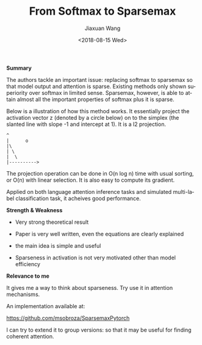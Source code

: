 #+TITLE: From Softmax to Sparsemax
#+DATE: <2018-08-15 Wed>
#+AUTHOR: Jiaxuan Wang
#+EMAIL: jiaxuan@umich
#+OPTIONS: ':nil *:t -:t ::t <:t H:3 \n:nil ^:t arch:headline author:t c:nil
#+OPTIONS: creator:comment d:(not "LOGBOOK") date:t e:t email:nil f:t inline:t
#+OPTIONS: num:t p:nil pri:nil stat:t tags:t tasks:t tex:t timestamp:t toc:t
#+OPTIONS: todo:t |:t
#+CREATOR: Emacs 25.1.1 (Org mode 8.2.10)
#+DESCRIPTION:
#+EXCLUDE_TAGS: noexport
#+KEYWORDS:
#+LANGUAGE: en
#+SELECT_TAGS: export

*Summary*

The authors tackle an important issue: replacing softmax to sparsemax so that
model output and attention is sparse. Existing methods only shown superiority
over softmax in limited sense. Sparsemax, however, is able to attain almost all
the important properties of softmax plus it is sparse. 

Below is a illustration of how this method works. It essentially project the
activation vector z (denoted by a circle below) on to the simplex (the slanted
line with slope -1 and intercept at 1). It is a l2 projection.

#+BEGIN_EXAMPLE
                     ^
                     |      o
                     |\
                     | \
                     |  \
                     |---------->         
#+END_EXAMPLE


The projection operation can be done in O(n log n) time with usual sorting, or
O(n) with linear selection. It is also easy to compute its gradient.

Applied on both language attention inference tasks and simulated multi-label
classification task, it acheives good performance.

*Strength & Weakness*

+ Very strong theoretical result

+ Paper is very well written, even the equations are clearly explained

+ the main idea is simple and useful

- Sparseness in activation is not very motivated other than model efficiency

*Relevance to me*

It gives me a way to think about sparseness. Try use it in attention mechanisms.

An implementation available at:

[[https://github.com/msobroza/SparsemaxPytorch]]

I can try to extend it to group versions: so that it may be useful for finding
coherent attention.
